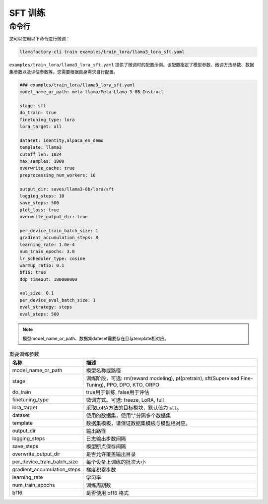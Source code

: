 .. _SFT 训练:

SFT 训练
==============



命令行
-------------------------

您可以使用以下命令进行微调：

.. code-block:: bash

    llamafactory-cli train examples/train_lora/llama3_lora_sft.yaml

.. _sft指令:

``examples/train_lora/llama3_lora_sft.yaml`` 提供了微调时的配置示例。该配置指定了模型参数、微调方法参数、数据集参数以及评估参数等。您需要根据自身需求自行配置。

.. code-block:: yaml

    ### examples/train_lora/llama3_lora_sft.yaml
    model_name_or_path: meta-llama/Meta-Llama-3-8B-Instruct

    stage: sft
    do_train: true
    finetuning_type: lora
    lora_target: all

    dataset: identity,alpaca_en_demo
    template: llama3
    cutoff_len: 1024
    max_samples: 1000
    overwrite_cache: true
    preprocessing_num_workers: 16

    output_dir: saves/llama3-8b/lora/sft
    logging_steps: 10
    save_steps: 500
    plot_loss: true
    overwrite_output_dir: true

    per_device_train_batch_size: 1
    gradient_accumulation_steps: 8
    learning_rate: 1.0e-4
    num_train_epochs: 3.0
    lr_scheduler_type: cosine
    warmup_ratio: 0.1
    bf16: true
    ddp_timeout: 180000000

    val_size: 0.1
    per_device_eval_batch_size: 1
    eval_strategy: steps
    eval_steps: 500


.. note:: 
    模型model_name_or_path、数据集dateset需要存在且与template相对应。


.. list-table:: 重要训练参数
  :widths: 10 50
  :header-rows: 1

  * - 名称
    - 描述
  * - model_name_or_path
    - 模型名称或路径
  * - stage
    - 训练阶段，可选: rm(reward modeling), pt(pretrain), sft(Supervised Fine-Tuning), PPO, DPO, KTO, ORPO
  * - do_train
    - true用于训练, false用于评估
  * - finetuning_type
    - 微调方式。可选: freeze, LoRA, full
  * - lora_target
    - 采取LoRA方法的目标模块，默认值为 ``all``。
  * - dataset
    - 使用的数据集，使用","分隔多个数据集
  * - template
    - 数据集模板，请保证数据集模板与模型相对应。
  * - output_dir
    - 输出路径
  * - logging_steps
    - 日志输出步数间隔
  * - save_steps
    - 模型断点保存间隔
  * - overwrite_output_dir
    - 是否允许覆盖输出目录
  * - per_device_train_batch_size
    - 每个设备上训练的批次大小
  * - gradient_accumulation_steps
    - 梯度积累步数
  * - learning_rate
    - 学习率
  * - num_train_epochs
    - 训练周期数
  * - bf16
    - 是否使用 bf16 格式